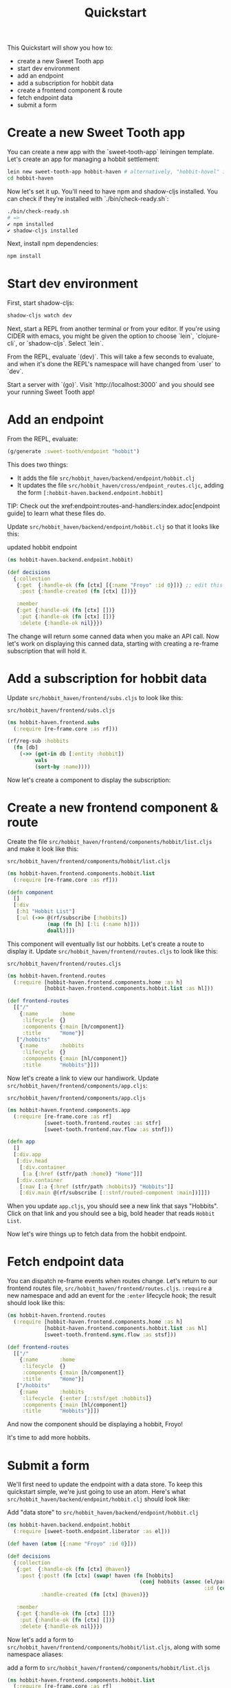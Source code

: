 #+TITLE: Quickstart

This Quickstart will show you how to:

- create a new Sweet Tooth app
- start dev environment
- add an endpoint
- add a subscription for hobbit data
- create a frontend component & route
- fetch endpoint data
- submit a form

* Create a new Sweet Tooth app

You can create a new app with the `sweet-tooth-app` leiningen template. Let's
create an app for managing a hobbit settlement:

#+BEGIN_SRC sh
lein new sweet-tooth-app hobbit-haven # alternatively, "hobbit-hovel" if it's in bad shape
cd hobbit-haven
#+END_SRC

Now let's set it up. You'll need to have npm and shadow-cljs installed. You can
check if they're installed with `./bin/check-ready.sh`:

#+BEGIN_SRC sh
./bin/check-ready.sh
# =>
✔ npm installed
✔ shadow-cljs installed
#+END_SRC

Next, install npm dependencies:

#+BEGIN_SRC sh
npm install
#+END_SRC

* Start dev environment

First, start shadow-cljs:

#+BEGIN_SRC sh
shadow-cljs watch dev
#+END_SRC

Next, start a REPL from another terminal or from your editor. If you're using
CIDER with emacs, you might be given the option to choose `lein`, `clojure-cli`,
or `shadow-cljs`. Select `lein`.

From the REPL, evaluate `(dev)`. This will take a few seconds to evaluate, and
when it's done the REPL's namespace will have changed from `user` to `dev`.

Start a server with `(go)`. Visit `http://localhost:3000` and you should see
your running Sweet Tooth app!

* Add an endpoint

From the REPL, evaluate:

#+BEGIN_SRC clojure
(g/generate :sweet-tooth/endpoint "hobbit")
#+END_SRC

This does two things:

- It adds the file ~src/hobbit_haven/backend/endpoint/hobbit.clj~
- It updates the file ~src/hobbit_haven/cross/endpoint_routes.cljc~, adding the
  form ~[:hobbit-haven.backend.endpoint.hobbit]~

TIP: Check out the xref:endpoint:routes-and-handlers:index.adoc[endpoint guide]
to learn what these files do.

Update ~src/hobbit_haven/backend/endpoint/hobbit.clj~ so that it looks like
this:

#+CAPTION: updated hobbit endpoint
#+BEGIN_SRC clojure
(ns hobbit-haven.backend.endpoint.hobbit)

(def decisions
  {:collection
   {:get  {:handle-ok (fn [ctx] [{:name "Froyo" :id 0}])} ;; edit this line
    :post {:handle-created (fn [ctx] [])}}

   :member
   {:get {:handle-ok (fn [ctx] [])}
    :put {:handle-ok (fn [ctx] [])}
    :delete {:handle-ok nil}}})
#+END_SRC

The change will return some canned data when you make an API call. Now let's
work on displaying this canned data, starting with creating a re-frame
subscription that will hold it.

* Add a subscription for hobbit data

Update ~src/hobbit_haven/frontend/subs.cljs~ to look like this:

#+CAPTION: ~src/hobbit_haven/frontend/subs.cljs~
#+BEGIN_SRC clojure
(ns hobbit-haven.frontend.subs
  (:require [re-frame.core :as rf]))

(rf/reg-sub :hobbits
  (fn [db]
    (->> (get-in db [:entity :hobbit])
         vals
         (sort-by :name))))
#+END_SRC

Now let's create a component to display the subscription:

* Create a new frontend component & route

Create the file ~src/hobbit_haven/frontend/components/hobbit/list.cljs~ and make
it look like this:

#+CAPTION: ~src/hobbit_haven/frontend/components/hobbit/list.cljs~
#+BEGIN_SRC  clojure
(ns hobbit-haven.frontend.components.hobbit.list
  (:require [re-frame.core :as rf]))

(defn component
  []
  [:div
   [:h1 "Hobbit List"]
   [:ul (->> @(rf/subscribe [:hobbits])
             (map (fn [h] [:li (:name h)]))
             doall)]])
#+END_SRC

This component will eventually list our hobbits. Let's create a route to display
it. Update ~src/hobbit_haven/frontend/routes.cljs~ to look like this:

#+CAPTION: ~src/hobbit_haven/frontend/routes.cljs~
#+BEGIN_SRC clojure
(ns hobbit-haven.frontend.routes
  (:require [hobbit-haven.frontend.components.home :as h]
            [hobbit-haven.frontend.components.hobbit.list :as hl]))

(def frontend-routes
  [["/"
    {:name       :home
     :lifecycle  {}
     :components {:main [h/component]}
     :title      "Home"}]
   ["/hobbits"
    {:name       :hobbits
     :lifecycle  {}
     :components {:main [hl/component]}
     :title      "Hobbits"}]])
#+END_SRC

Now let's create a link to view our handiwork. Update
~src/hobbit_haven/frontend/components/app.cljs~:

#+CAPTION: ~src/hobbit_haven/frontend/components/app.cljs~
#+BEGIN_SRC clojure
(ns hobbit-haven.frontend.components.app
  (:require [re-frame.core :as rf]
            [sweet-tooth.frontend.routes :as stfr]
            [sweet-tooth.frontend.nav.flow :as stnf]))

(defn app
  []
  [:div.app
   [:div.head
    [:div.container
     [:a {:href (stfr/path :home)} "Home"]]]
   [:div.container
    [:nav [:a {:href (stfr/path :hobbits)} "Hobbits"]]
    [:div.main @(rf/subscribe [::stnf/routed-component :main])]]])
#+END_SRC

When you update ~app.cljs~, you should see a new link that says "Hobbits". Click
on that link and you should see a big, bold header that reads ~Hobbit List~.

Now let's wire things up to fetch data from the hobbit endpoint.

* Fetch endpoint data

You can dispatch re-frame events when routes change. Let's return to our
frontend routes file, ~src/hobbit_haven/frontend/routes.cljs~. ~:require~ a new
namespace and add an event for the ~:enter~ lifecycle hook; the result should
look like this:

#+CAPTION:
#+BEGIN_SRC clojure
(ns hobbit-haven.frontend.routes
  (:require [hobbit-haven.frontend.components.home :as h]
            [hobbit-haven.frontend.components.hobbit.list :as hl]
            [sweet-tooth.frontend.sync.flow :as stsf]))

(def frontend-routes
  [["/"
    {:name       :home
     :lifecycle  {}
     :components {:main [h/component]}
     :title      "Home"}]
   ["/hobbits"
    {:name       :hobbits
     :lifecycle  {:enter [::stsf/get :hobbits]}
     :components {:main [hl/component]}
     :title      "Hobbits"}]])
#+END_SRC

And now the component should be displaying a hobbit, Froyo!

It's time to add more hobbits.

* Submit a form

We'll first need to update the endpoint with a data store. To keep this
quickstart simple, we're just going to use an atom. Here's what
~src/hobbit_haven/backend/endpoint/hobbit.clj~ should look like:

#+CAPTION: Add "data store" to ~src/hobbit_haven/backend/endpoint/hobbit.clj~
#+BEGIN_SRC clojure
(ns hobbit-haven.backend.endpoint.hobbit
  (:require [sweet-tooth.endpoint.liberator :as el]))

(def haven (atom [{:name "Froyo" :id 0}]))

(def decisions
  {:collection
   {:get  {:handle-ok (fn [ctx] @haven)}
    :post {:post! (fn [ctx] (swap! haven (fn [hobbits]
                                           (conj hobbits (assoc (el/params ctx)
                                                                :id (count hobbits))))))
           :handle-created (fn [ctx] @haven)}}

   :member
   {:get {:handle-ok (fn [ctx] [])}
    :put {:handle-ok (fn [ctx] [])}
    :delete {:handle-ok nil}}})
#+END_SRC

Now let's add a form to ~src/hobbit_haven/frontend/components/hobbit/list.cljs~,
along with some namespace aliases:

#+CAPTION: add a form to ~src/hobbit_haven/frontend/components/hobbit/list.cljs~
#+BEGIN_SRC clojure
(ns hobbit-haven.frontend.components.hobbit.list
  (:require [re-frame.core :as rf]
            [sweet-tooth.frontend.form.components :as stfc]
            [sweet-tooth.frontend.form.flow :as stff]))

(defn component
  []
  [:div
   [:h1 "Hobbit List"]
   [:ul (->> @(rf/subscribe [:hobbits])
             (map (fn [{:keys [name]}] [:li {:key name} name]))
             doall)]

   [:h2 "Add Hobbit"]
   (stfc/with-form [:hobbits :create]
     [:form (on-submit {:sync {:on {:success [::stff/clear form-path #{:buffer}]}}})
      [input :text :name]
      [:input {:type "submit" :value "add hobbit"}]])])
#+END_SRC

And now you should be able to add new hobbits!

* What's next?

For an explanation of (some of) what you just did, the
xref:todo-example:ROOT:index.adoc[To-Do Example Walkthrough] covers frontend
routing, navigation, and form handling in significant detail. The
xref:endpoint:ROOT:index.adoc[endpoint] docs explain what's going on in the
backend.
